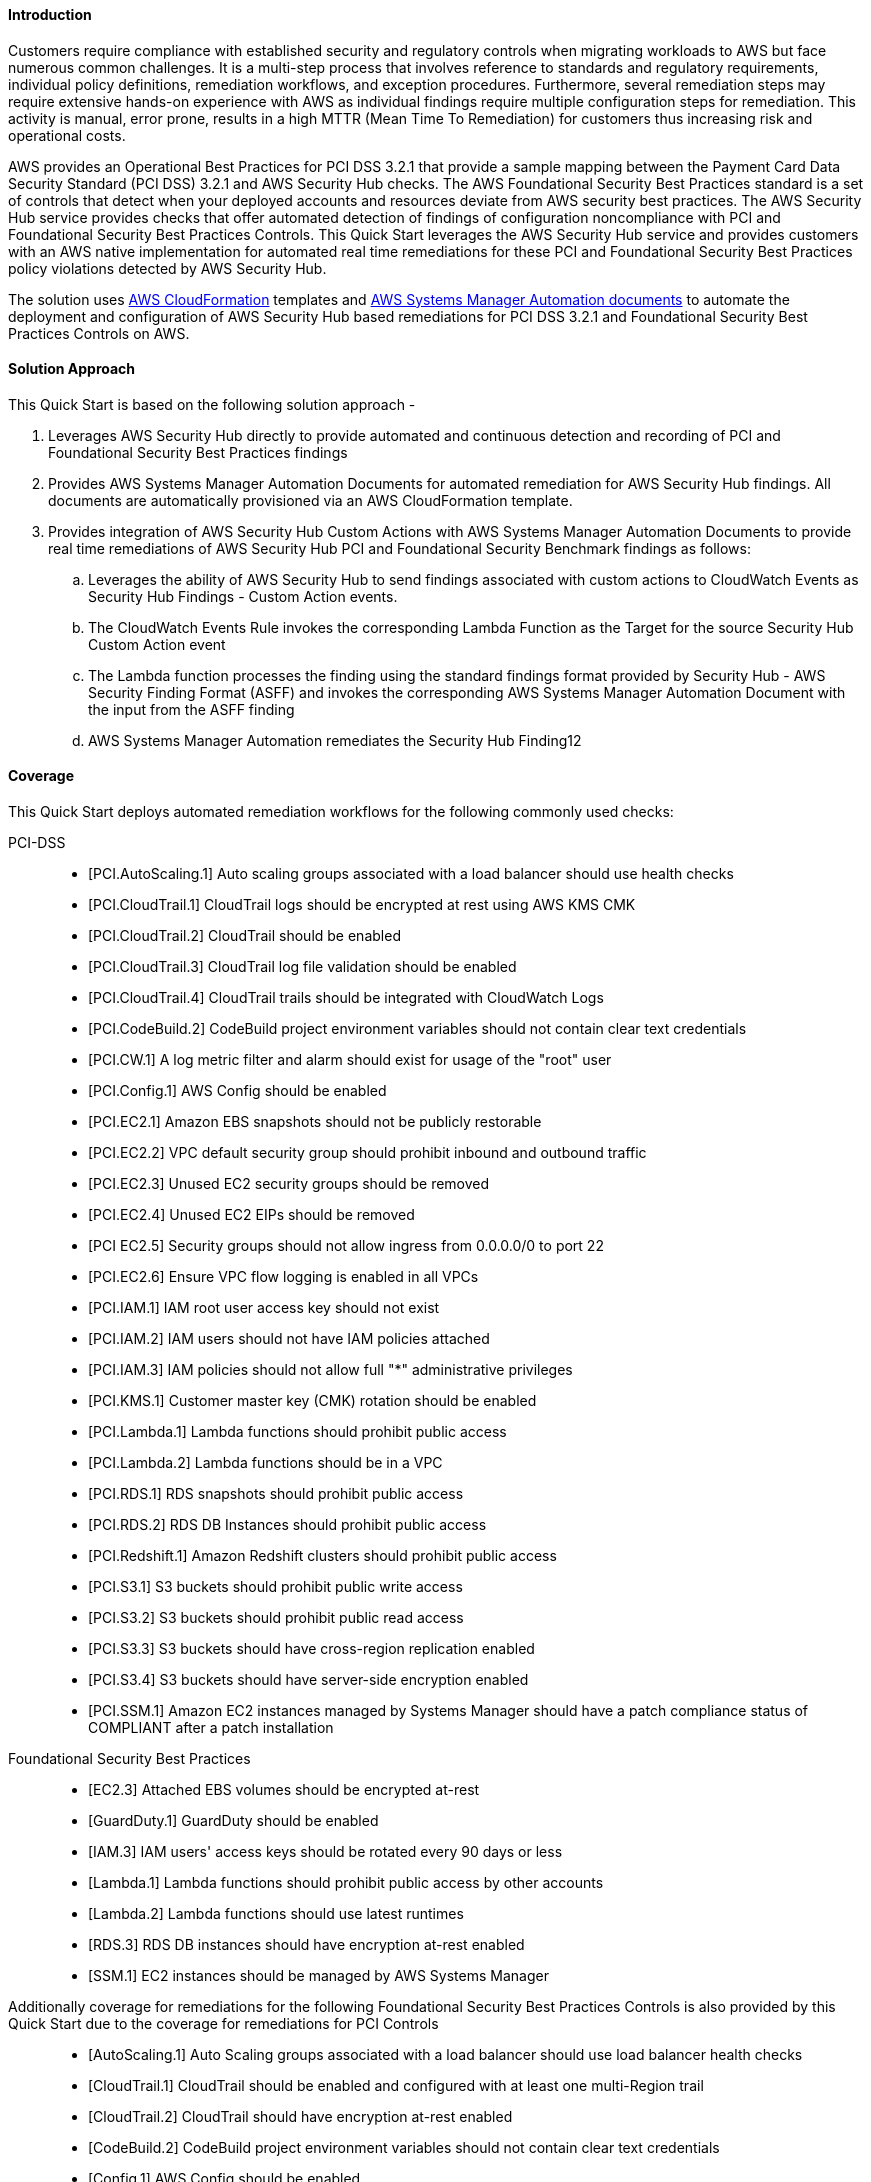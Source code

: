 // Replace the content in <>
// Briefly describe the software. Use consistent and clear branding.
// Include the benefits of using the software on AWS, and provide details on usage scenarios.
// Describe how the software works on AWS.>


==== Introduction

Customers require compliance with established security and regulatory controls when migrating workloads to AWS but face numerous common challenges. It is a multi-step process that involves reference to standards and regulatory requirements, individual policy definitions, remediation workflows, and exception procedures. Furthermore, several remediation steps may require extensive hands-on experience with AWS as individual findings require multiple configuration steps for remediation. This activity is manual, error prone, results in a high MTTR (Mean Time To Remediation) for customers thus increasing risk and operational costs.

AWS provides an Operational Best Practices for PCI DSS 3.2.1 that provide a sample mapping between the Payment Card Data Security Standard (PCI DSS) 3.2.1 and AWS Security Hub checks. The AWS Foundational Security Best Practices standard is a set of controls that detect when your deployed accounts and resources deviate from AWS security best practices.
The AWS Security Hub service provides checks that offer automated detection of findings of configuration noncompliance with PCI and Foundational Security Best Practices Controls. This Quick Start leverages the AWS Security Hub service and provides customers with an AWS native implementation for automated real time remediations for these PCI and Foundational Security Best Practices policy violations detected by AWS Security Hub.


The solution uses http://aws.amazon.com/cloudformation/[AWS CloudFormation] templates and https://docs.aws.amazon.com/systems-manager/latest/userguide/automation-documents.html[AWS Systems Manager Automation documents] to automate the deployment and configuration of AWS Security Hub based remediations for PCI DSS 3.2.1 and Foundational Security Best Practices Controls on AWS.

==== Solution Approach
This Quick Start is based on the following solution approach -

[start=1]
. Leverages AWS Security Hub directly to provide automated and continuous detection and recording of PCI and Foundational Security Best Practices findings

. Provides AWS Systems Manager Automation Documents for automated remediation for AWS Security Hub findings. All documents are automatically provisioned via an AWS CloudFormation template.

. Provides integration of AWS Security Hub Custom Actions with AWS Systems Manager Automation Documents to provide real time remediations of AWS Security Hub PCI and Foundational Security Benchmark findings as follows:
.. Leverages the ability of AWS Security Hub to send findings associated with custom actions to CloudWatch Events as Security Hub Findings - Custom Action events.
.. The CloudWatch Events Rule invokes the corresponding Lambda Function as the Target for the source Security Hub Custom Action event
.. The Lambda function processes the finding using the standard findings format provided by Security Hub - AWS Security Finding Format (ASFF)  and invokes the corresponding AWS Systems Manager Automation Document with the input from the ASFF finding
.. AWS Systems Manager Automation remediates the Security Hub Finding12


==== Coverage
This Quick Start deploys automated remediation workflows for the following commonly used checks:

PCI-DSS::
* [PCI.AutoScaling.1] Auto scaling groups associated with a load balancer should use health checks
* [PCI.CloudTrail.1] CloudTrail logs should be encrypted at rest using AWS KMS CMK
* [PCI.CloudTrail.2] CloudTrail should be enabled
* [PCI.CloudTrail.3] CloudTrail log file validation should be enabled
* [PCI.CloudTrail.4] CloudTrail trails should be integrated with CloudWatch Logs
* [PCI.CodeBuild.2] CodeBuild project environment variables should not contain clear text credentials
* [PCI.CW.1] A log metric filter and alarm should exist for usage of the "root" user
* [PCI.Config.1] AWS Config should be enabled
* [PCI.EC2.1] Amazon EBS snapshots should not be publicly restorable
* [PCI.EC2.2] VPC default security group should prohibit inbound and outbound traffic
* [PCI.EC2.3] Unused EC2 security groups should be removed
* [PCI.EC2.4] Unused EC2 EIPs should be removed
* [PCI EC2.5] Security groups should not allow ingress from 0.0.0.0/0 to port 22
* [PCI.EC2.6] Ensure VPC flow logging is enabled in all VPCs
* [PCI.IAM.1] IAM root user access key should not exist
* [PCI.IAM.2] IAM users should not have IAM policies attached
* [PCI.IAM.3] IAM policies should not allow full "*" administrative privileges
* [PCI.KMS.1] Customer master key (CMK) rotation should be enabled
* [PCI.Lambda.1] Lambda functions should prohibit public access
* [PCI.Lambda.2] Lambda functions should be in a VPC
* [PCI.RDS.1] RDS snapshots should prohibit public access
* [PCI.RDS.2] RDS DB Instances should prohibit public access
* [PCI.Redshift.1] Amazon Redshift clusters should prohibit public access
* [PCI.S3.1] S3 buckets should prohibit public write access
* [PCI.S3.2] S3 buckets should prohibit public read access
* [PCI.S3.3] S3 buckets should have cross-region replication enabled
* [PCI.S3.4] S3 buckets should have server-side encryption enabled
* [PCI.SSM.1] Amazon EC2 instances managed by Systems Manager should have a patch compliance status of COMPLIANT after a patch installation

Foundational Security Best Practices::
* [EC2.3] Attached EBS volumes should be encrypted at-rest
* [GuardDuty.1] GuardDuty should be enabled
* [IAM.3] IAM users' access keys should be rotated every 90 days or less
* [Lambda.1] Lambda functions should prohibit public access by other accounts
* [Lambda.2] Lambda functions should use latest runtimes
* [RDS.3] RDS DB instances should have encryption at-rest enabled
* [SSM.1] EC2 instances should be managed by AWS Systems Manager


Additionally coverage for remediations for the following Foundational Security Best Practices Controls is also provided by this Quick Start due to the coverage for remediations for PCI Controls::
* [AutoScaling.1] Auto Scaling groups associated with a load balancer should use load balancer health checks
* [CloudTrail.1] CloudTrail should be enabled and configured with at least one multi-Region trail
* [CloudTrail.2] CloudTrail should have encryption at-rest enabled
* [CodeBuild.2] CodeBuild project environment variables should not contain clear text credentials
* [Config.1] AWS Config should be enabled
* [EC2.1] Amazon EBS snapshots should not be public, determined by the ability to be restorable by anyone
* [EC2.2] The VPC default security group should not allow inbound and outbound traffic
* [IAM.1] IAM policies should not allow full "*" administrative privileges
* [IAM.2] IAM users should not have IAM policies attached
* [IAM.4] IAM root user access key should not exist
* [IAM.7] Password policies for IAM users should have strong configurations
* [S3.1] S3 Block Public Access setting should be enabled
* [S3.2] S3 buckets should prohibit public read access
* [S3.3] S3 buckets should prohibit public write access
* [S3.4] S3 buckets should have server-side encryption enabled
* [RDS.1] RDS snapshots should be private
* [RDS.2] RDS DB instances should prohibit public access, determined by the PubliclyAccessible configuration
* [SSM.2] Amazon EC2 instances managed by Systems Manager should have a patch compliance status of COMPLIANT after a patch installation
